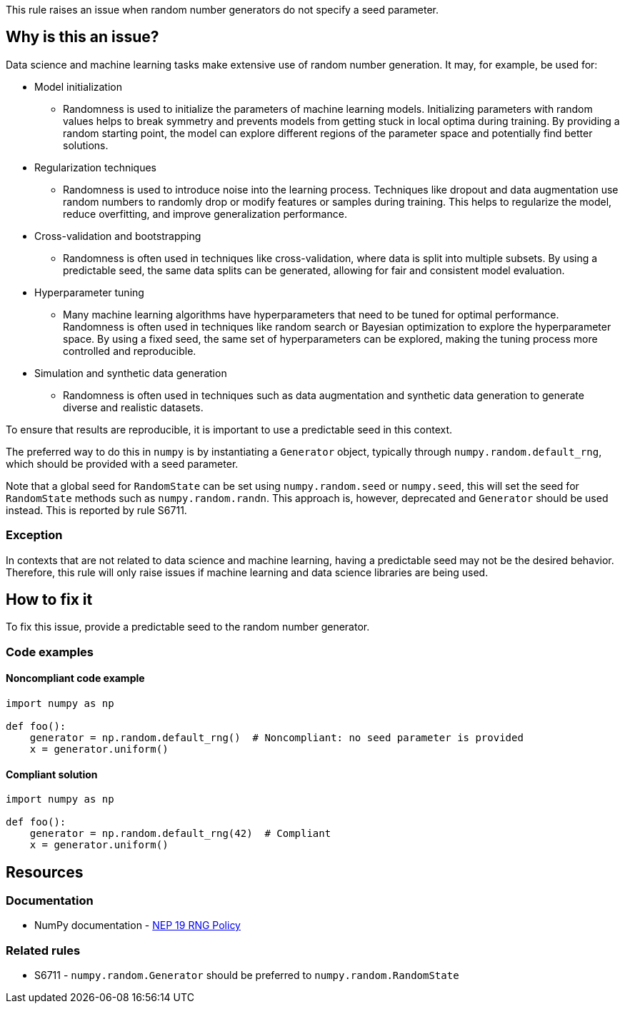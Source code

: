 This rule raises an issue when random number generators do not specify a seed parameter.

== Why is this an issue?

Data science and machine learning tasks make extensive use of random number generation. It may, for example, be used for:

* Model initialization
** Randomness is used to initialize the parameters of machine learning models. Initializing parameters with random values helps to break symmetry and prevents models from getting stuck in local optima during training. By providing a random starting point, the model can explore different regions of the parameter space and potentially find better solutions.
* Regularization techniques
** Randomness is used to introduce noise into the learning process. Techniques like dropout and data augmentation use random numbers to randomly drop or modify features or samples during training. This helps to regularize the model, reduce overfitting, and improve generalization performance.
* Cross-validation and bootstrapping
** Randomness is often used in techniques like cross-validation, where data is split into multiple subsets. By using a predictable seed, the same data splits can be generated, allowing for fair and consistent model evaluation.
* Hyperparameter tuning
** Many machine learning algorithms have hyperparameters that need to be tuned for optimal performance. Randomness is often used in techniques like random search or Bayesian optimization to explore the hyperparameter space. By using a fixed seed, the same set of hyperparameters can be explored, making the tuning process more controlled and reproducible.
* Simulation and synthetic data generation
** Randomness is often used in techniques such as data augmentation and synthetic data generation to generate diverse and realistic datasets.

To ensure that results are reproducible, it is important to use a predictable seed in this context.

The preferred way to do this in `numpy` is by instantiating a `Generator` object, typically through `numpy.random.default_rng`, which should be provided with a seed parameter.

Note that a global seed for `RandomState` can be set using `numpy.random.seed` or `numpy.seed`, this will set the seed for `RandomState` methods such as `numpy.random.randn`. This approach is, however, deprecated and `Generator` should be used instead. This is reported by rule S6711.


=== Exception

In contexts that are not related to data science and machine learning, having a predictable seed may not be the desired behavior. Therefore, this rule will only raise issues if machine learning and data science libraries are being used.

== How to fix it

To fix this issue, provide a predictable seed to the random number generator.

=== Code examples

==== Noncompliant code example

[source,python,diff-id=1,diff-type=noncompliant]
----
import numpy as np

def foo():
    generator = np.random.default_rng()  # Noncompliant: no seed parameter is provided
    x = generator.uniform()
----

==== Compliant solution

[source,python,diff-id=1,diff-type=compliant]
----
import numpy as np

def foo():
    generator = np.random.default_rng(42)  # Compliant
    x = generator.uniform()
----

== Resources
=== Documentation

* NumPy documentation - https://numpy.org/neps/nep-0019-rng-policy.html[NEP 19 RNG Policy]

=== Related rules

* S6711 - `numpy.random.Generator` should be preferred to `numpy.random.RandomState`
